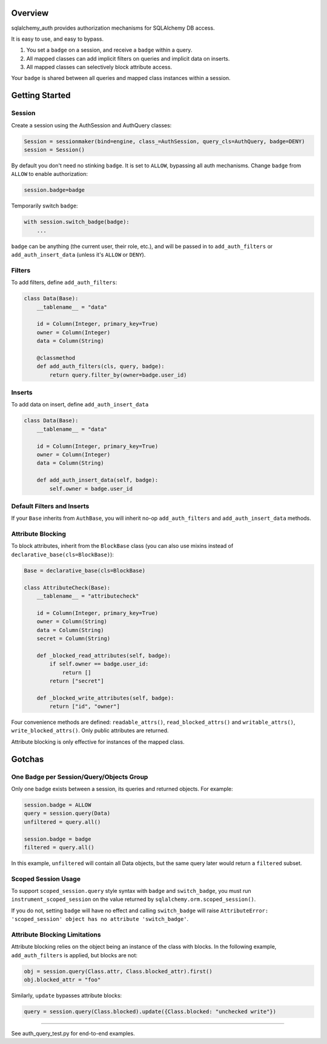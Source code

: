 Overview
========

sqlalchemy\_auth provides authorization mechanisms for SQLAlchemy DB
access.

It is easy to use, and easy to bypass.

1. You set a ``badge`` on a session, and receive a ``badge`` within a
   query.
2. All mapped classes can add implicit filters on queries and implicit
   data on inserts.
3. All mapped classes can selectively block attribute access.

Your ``badge`` is shared between all queries and mapped class instances
within a session.

Getting Started
===============

Session
~~~~~~~

Create a session using the AuthSession and AuthQuery classes:

.. code:: python

    Session = sessionmaker(bind=engine, class_=AuthSession, query_cls=AuthQuery, badge=DENY)
    session = Session()

By default you don't need no stinking ``badge``. It is set to ``ALLOW``,
bypassing all auth mechanisms. Change ``badge`` from ``ALLOW`` to enable
authorization:

.. code:: python

    session.badge=badge

Temporarily switch ``badge``:

.. code:: python

    with session.switch_badge(badge):
        ...

``badge`` can be anything (the current user, their role, etc.), and will
be passed in to ``add_auth_filters`` or ``add_auth_insert_data`` (unless
it's ``ALLOW`` or ``DENY``).

Filters
~~~~~~~

To add filters, define ``add_auth_filters``:

.. code:: python

    class Data(Base):
        __tablename__ = "data"

        id = Column(Integer, primary_key=True)
        owner = Column(Integer)
        data = Column(String)

        @classmethod
        def add_auth_filters(cls, query, badge):
            return query.filter_by(owner=badge.user_id)

Inserts
~~~~~~~

To add data on insert, define ``add_auth_insert_data``

.. code:: python

    class Data(Base):
        __tablename__ = "data"

        id = Column(Integer, primary_key=True)
        owner = Column(Integer)
        data = Column(String)

        def add_auth_insert_data(self, badge):
            self.owner = badge.user_id

Default Filters and Inserts
~~~~~~~~~~~~~~~~~~~~~~~~~~~

If your ``Base`` inherits from ``AuthBase``, you will inherit no-op
``add_auth_filters`` and ``add_auth_insert_data`` methods.

Attribute Blocking
~~~~~~~~~~~~~~~~~~

To block attributes, inherit from the ``BlockBase`` class (you can also
use mixins instead of ``declarative_base(cls=BlockBase)``):

.. code:: python

    Base = declarative_base(cls=BlockBase)

    class AttributeCheck(Base):
        __tablename__ = "attributecheck"

        id = Column(Integer, primary_key=True)
        owner = Column(String)
        data = Column(String)
        secret = Column(String)

        def _blocked_read_attributes(self, badge):
            if self.owner == badge.user_id:
                return []
            return ["secret"]

        def _blocked_write_attributes(self, badge):
            return ["id", "owner"]

Four convenience methods are defined: ``readable_attrs()``,
``read_blocked_attrs()`` and ``writable_attrs()``,
``write_blocked_attrs()``. Only public attributes are returned.

Attribute blocking is only effective for instances of the mapped class.

Gotchas
=======

One Badge per Session/Query/Objects Group
~~~~~~~~~~~~~~~~~~~~~~~~~~~~~~~~~~~~~~~~~

Only one badge exists between a session, its queries and returned
objects. For example:

.. code:: python

    session.badge = ALLOW
    query = session.query(Data)
    unfiltered = query.all()

    session.badge = badge
    filtered = query.all()

In this example, ``unfiltered`` will contain all Data objects, but the
same query later would return a ``filtered`` subset.

Scoped Session Usage
~~~~~~~~~~~~~~~~~~~~

To support ``scoped_session.query`` style syntax with ``badge`` and
``switch_badge``, you must run ``instrument_scoped_session`` on the
value returned by ``sqlalchemy.orm.scoped_session()``.

If you do not, setting ``badge`` will have no effect and calling
``switch_badge`` will raise
``AttributeError: 'scoped_session' object has no attribute 'switch_badge'``.

Attribute Blocking Limitations
~~~~~~~~~~~~~~~~~~~~~~~~~~~~~~

Attribute blocking relies on the object being an instance of the class
with blocks. In the following example, ``add_auth_filters`` is applied,
but blocks are not:

.. code:: python

    obj = session.query(Class.attr, Class.blocked_attr).first()
    obj.blocked_attr = "foo"

Similarly, ``update`` bypasses attribute blocks:

.. code:: python

    query = session.query(Class.blocked).update({Class.blocked: "unchecked write"})

--------------

See auth\_query\_test.py for end-to-end examples.
